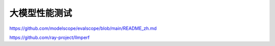 大模型性能测试
=================================
https://github.com/modelscope/evalscope/blob/main/README_zh.md

https://github.com/ray-project/llmperf